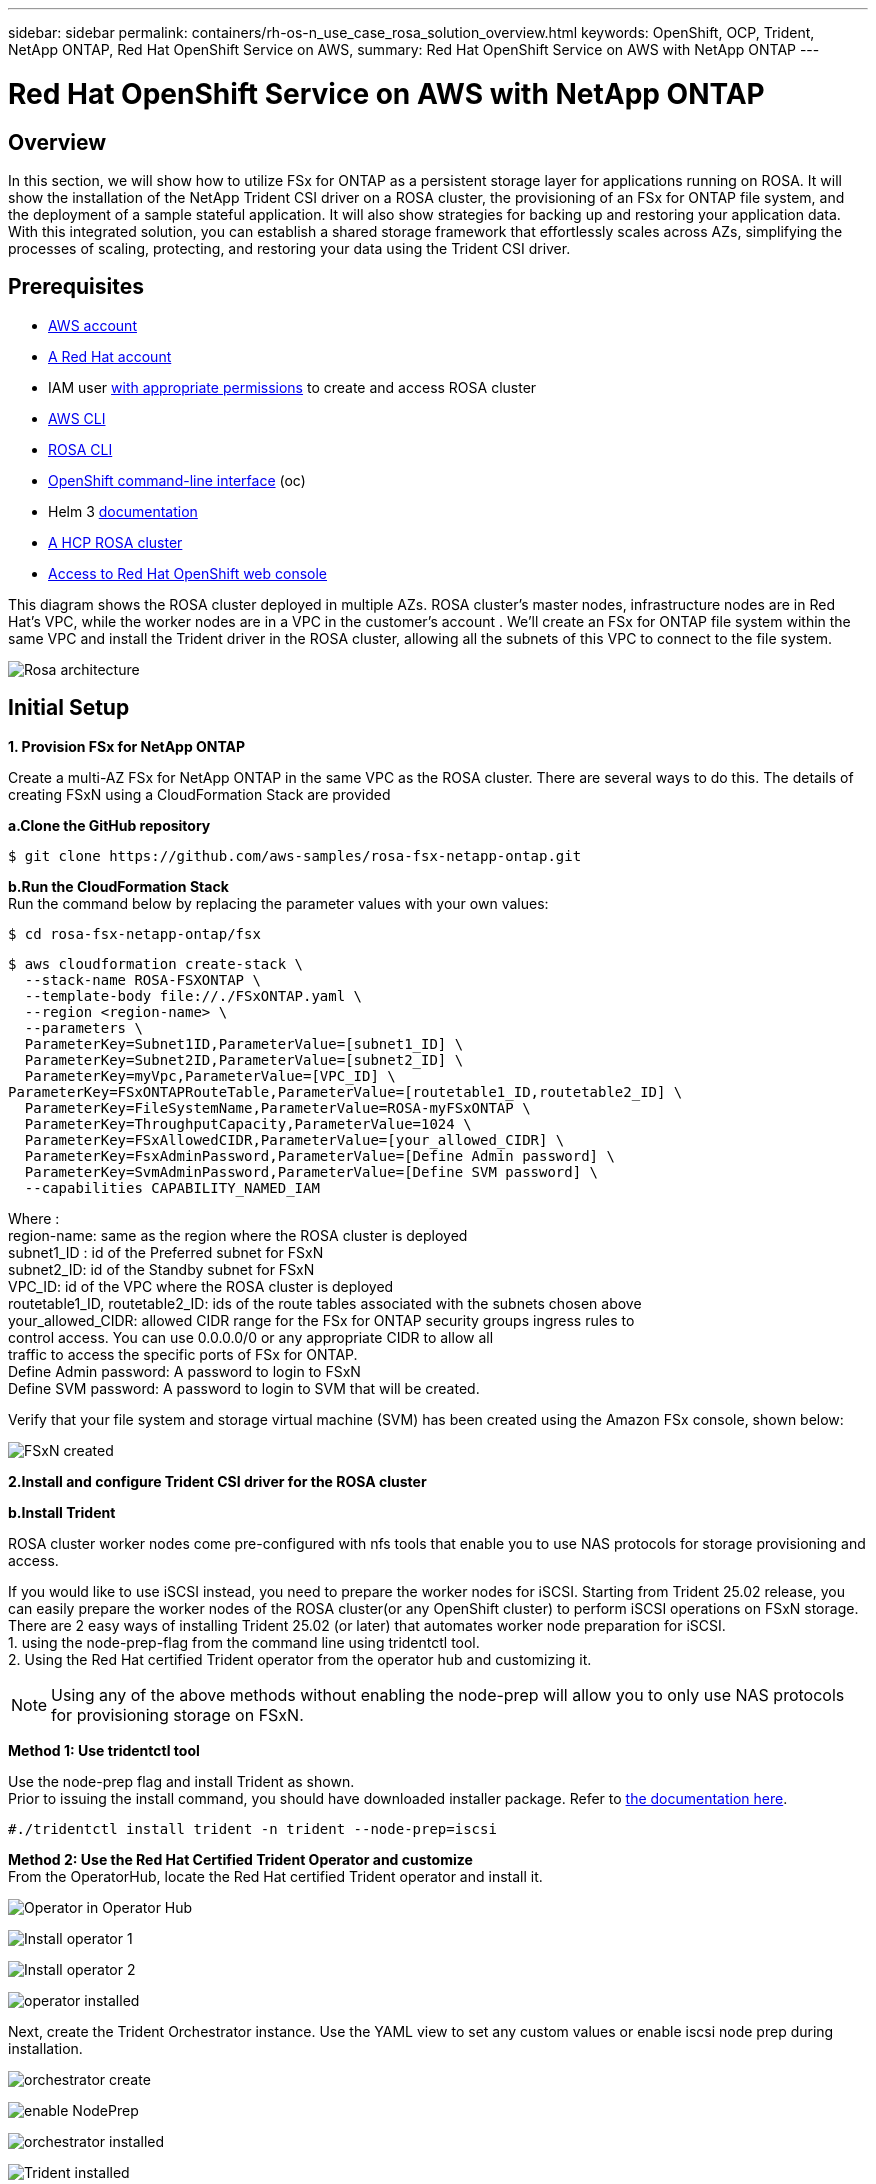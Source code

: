 ---
sidebar: sidebar
permalink: containers/rh-os-n_use_case_rosa_solution_overview.html
keywords: OpenShift, OCP, Trident, NetApp ONTAP, Red Hat OpenShift Service on AWS, 
summary: Red Hat OpenShift Service on AWS with NetApp ONTAP
---

= Red Hat OpenShift Service on AWS with NetApp ONTAP
:hardbreaks:
:nofooter:
:icons: font
:linkattrs:
:imagesdir: ../media/

[.lead]
== Overview
In this section, we will show how to utilize FSx for ONTAP as a persistent storage layer for applications running on ROSA. It will show the installation of the NetApp Trident CSI driver on a ROSA cluster, the provisioning of an FSx for ONTAP file system, and the deployment of a sample stateful application. It will also show strategies for backing up and restoring your application data. With this integrated solution, you can establish a shared storage framework that effortlessly scales across AZs, simplifying the processes of scaling, protecting, and restoring your data using the Trident CSI driver.

== Prerequisites
* link:https://signin.aws.amazon.com/signin?redirect_uri=https://portal.aws.amazon.com/billing/signup/resume&client_id=signup[AWS account]

* link:https://console.redhat.com/[A Red Hat account]

* IAM user link:https://www.rosaworkshop.io/rosa/1-account_setup/[with appropriate permissions] to create and access ROSA cluster

* link:https://aws.amazon.com/cli/[AWS CLI]

* link:https://console.redhat.com/openshift/downloads[ROSA CLI]

* link:https://console.redhat.com/openshift/downloads[OpenShift command-line interface] (oc)

* Helm 3 link:https://docs.aws.amazon.com/eks/latest/userguide/helm.html[documentation]

* link:https://docs.openshift.com/rosa/rosa_hcp/rosa-hcp-sts-creating-a-cluster-quickly.html[A HCP ROSA cluster]

* link:https://console.redhat.com/openshift/overview[Access to Red Hat OpenShift web console]

This diagram shows the ROSA cluster deployed in multiple AZs. ROSA cluster’s master nodes, infrastructure nodes are in Red Hat’s VPC, while the worker nodes are in a VPC in the customer's account . We’ll create an FSx for ONTAP file system within the same VPC and install the Trident driver in the ROSA cluster, allowing all the subnets of this VPC to connect to the file system.

image:redhat_openshift_container_rosa_image1.png[Rosa architecture]

== Initial Setup

**1. Provision FSx for NetApp ONTAP**

Create a multi-AZ FSx for NetApp ONTAP in the same VPC as the ROSA cluster. There are several ways to do this. The details of creating  FSxN using a CloudFormation Stack are provided

**a.Clone the GitHub  repository**
[source]
$ git clone https://github.com/aws-samples/rosa-fsx-netapp-ontap.git

**b.Run the CloudFormation Stack**
Run the command below by replacing the parameter values with your own values:

[source]
$ cd rosa-fsx-netapp-ontap/fsx

[source]
$ aws cloudformation create-stack \
  --stack-name ROSA-FSXONTAP \
  --template-body file://./FSxONTAP.yaml \
  --region <region-name> \
  --parameters \
  ParameterKey=Subnet1ID,ParameterValue=[subnet1_ID] \
  ParameterKey=Subnet2ID,ParameterValue=[subnet2_ID] \
  ParameterKey=myVpc,ParameterValue=[VPC_ID] \
ParameterKey=FSxONTAPRouteTable,ParameterValue=[routetable1_ID,routetable2_ID] \
  ParameterKey=FileSystemName,ParameterValue=ROSA-myFSxONTAP \
  ParameterKey=ThroughputCapacity,ParameterValue=1024 \
  ParameterKey=FSxAllowedCIDR,ParameterValue=[your_allowed_CIDR] \
  ParameterKey=FsxAdminPassword,ParameterValue=[Define Admin password] \
  ParameterKey=SvmAdminPassword,ParameterValue=[Define SVM password] \
  --capabilities CAPABILITY_NAMED_IAM

Where :
region-name: same as the region where the ROSA cluster is deployed
subnet1_ID : id of the Preferred subnet for FSxN
subnet2_ID: id of the Standby subnet for FSxN
VPC_ID: id of the VPC where the ROSA cluster is deployed
routetable1_ID, routetable2_ID: ids of the route tables associated with the subnets chosen above
your_allowed_CIDR: allowed CIDR range for the FSx for ONTAP security groups ingress rules to 
        control access. You can use 0.0.0.0/0 or any appropriate CIDR to allow all 
        traffic to access the specific ports of FSx for ONTAP.
Define Admin password: A password to login to FSxN 
Define SVM password: A password to login to SVM that will be created.

Verify that your file system and storage virtual machine (SVM) has been created using the Amazon FSx console, shown below:

image:redhat_openshift_container_rosa_image2.png[FSxN created]

**2.Install and configure Trident CSI driver for the ROSA cluster**

//**a.Add the Trident Helm repository**

//[source]
//$ helm repo add netapp-trident https://netapp.github.io/trident-helm-chart

//**b.Install trident using helm**

//[source]
//$ helm install trident netapp-trident/trident-operator --version 100.2406.0 --create-namespace --namespace trident

//NOTE: Depending on the version you install, the version parameter will need to be changed in the command shown. Refer to the link:https://docs.netapp.com/us-en/trident/trident-get-started/kubernetes-deploy-helm.html[documentation] for the correct version number. For additional methods of installing Trident, refer to the Trident link:https://docs.netapp.com/us-en/trident/trident-get-started/kubernetes-deploy.html[documentation]. 

**b.Install Trident**

ROSA cluster worker nodes come pre-configured with nfs tools that enable you to use NAS protocols for storage provisioning and access. 

If you would like to use iSCSI instead, you need to prepare the worker nodes for iSCSI. Starting from Trident 25.02 release, you can easily prepare the worker nodes of the ROSA cluster(or any OpenShift cluster) to perform iSCSI operations on FSxN storage. 
There are 2 easy ways of installing Trident 25.02 (or later) that automates worker node preparation for iSCSI.  
1. using the node-prep-flag from the command line using tridentctl tool.
2. Using the Red Hat certified Trident operator from the operator hub and customizing it. 

NOTE: Using any of the above methods without enabling the node-prep will allow you to only use NAS protocols for provisioning storage on FSxN. 

**Method 1: Use tridentctl tool**

Use the node-prep flag and install Trident as shown. 
Prior to issuing the install command, you should have downloaded installer package. Refer to link:https://docs.netapp.com/us-en/trident/trident-get-started/kubernetes-deploy-tridentctl.html#step-1-download-the-trident-installer-package[the documentation here]. 

[source,yaml]
....
#./tridentctl install trident -n trident --node-prep=iscsi
....

**Method 2: Use the Red Hat Certified Trident Operator and customize**
From the OperatorHub, locate the Red Hat certified Trident operator and install it.

image:rh-os-n_use_case_operator_img1.png["Operator in Operator Hub"]

image:rh-os-n_use_case_operator_img2.png["Install operator 1"]

image:rh-os-n_use_case_operator_img3.png["Install operator 2"]

image:rh-os-n_use_case_operator_img4.png["operator installed"]

Next, create the Trident Orchestrator instance. Use the YAML view to set any custom values or enable iscsi node prep during installation.

image:rh-os-n_use_case_operator_img5.png["orchestrator create"]

image:rh-os-n_use_case_operator_img6.png["enable NodePrep"]

image:rh-os-n_use_case_operator_img7.png["orchestrator installed"]

image:rh-os-n_use_case_operator_img8.png["Trident installed"]


Installing Trident using any of the above methods will prepare the ROSA cluster worker nodes for iSCSI by starting the iscsid and multipathd services and setting the following in /etc/multipath.conf file

image:rh-os-n_use_case_iscsi_node_prep1.png["iscsid active"]

image:rh-os-n_use_case_iscsi_node_prep2.png["multipathd active"]

image:rh-os-n_use_case_iscsi_node_prep3.png["multipath.conf file"]


**c.Verify that all Trident pods are in the running state**

image:redhat_openshift_container_rosa_image3.png[Trident pods running]

**3. Configure the Trident CSI backend to use FSx for ONTAP (ONTAP NAS)**

The Trident back-end configuration tells Trident how to communicate with the storage system (in this case, FSx for ONTAP). For creating the backend, we will provide the credentials of the Storage Virtual machine to connect to, along with the Cluster Management and the NFS data interfaces. We will use  the link:https://docs.netapp.com/us-en/trident/trident-use/ontap-nas.html[ontap-nas driver] to provision storage volumes in FSx file system.

**a. First, create a secret for the SVM credentials using the following yaml**
[source]
apiVersion: v1
kind: Secret
metadata:
  name: backend-fsx-ontap-nas-secret
  namespace: trident
type: Opaque
stringData:
  username: vsadmin
  password: <value provided for Define SVM password as a parameter to the Cloud Formation Stack>

NOTE: You can also retrieve the SVM password created for FSxN from the AWS Secrets Manager as shown below.

image:redhat_openshift_container_rosa_image4.png[AWS secrets Manager]

image:redhat_openshift_container_rosa_image5.png[retrieve secret]

**b.Next, add the secret for the SVM credentials to the ROSA cluster using the following command**
[source]
$ oc apply -f svm_secret.yaml

You can verify that the secret has been added in the trident namespace using the following command
[source]
$ oc get secrets -n trident |grep backend-fsx-ontap-nas-secret

image:redhat_openshift_container_rosa_image6.png[secret applied]

**c. Next, create the backend object**
For this, move into the **fsx** directory of your cloned Git repository. Open the file backend-ontap-nas.yaml.  Replace the following:
**managementLIF** with the  Management DNS name 
**dataLIF** with the NFS DNS name of the Amazon FSx SVM and
**svm** with the SVM name. Create the backend object using the following command.

Create the backend object using the following command.
[source]
$ oc apply -f backend-ontap-nas.yaml

NOTE: You can get the Management DNS name, NFS DNS name and the SVM name from the Amazon FSx Console as shown in the screenshot below

image:redhat_openshift_container_rosa_image7.png[get lifs]

**d. Now, run the following command to verify that the backend object has been created and Phase is showing Bound and Status is Success**

image:redhat_openshift_container_rosa_image8.png[create backend]

**4. Create Storage Class**
Now that the Trident backend is configured, you can create a Kubernetes storage class to use the backend. Storage class is a resource object made available to the cluster. It describes and classifies the type of storage that you can request for an application. 

**a. Review the file storage-class-csi-nas.yaml in the fsx folder.**
[source]
apiVersion: storage.k8s.io/v1
kind: StorageClass
metadata:
  name: trident-csi
provisioner: csi.trident.netapp.io
parameters:
  backendType: "ontap-nas"
  fsType: "ext4"
allowVolumeExpansion: True
reclaimPolicy: Retain

**b. Create Storage Class in ROSA cluster and verify that trident-csi storage class has been created.**

image:redhat_openshift_container_rosa_image9.png[create backend]

This completes the installation of Trident CSI driver and its connectivity to FSx for ONTAP file system. Now you can deploy a sample Postgresql stateful application on ROSA using file volumes on FSx for ONTAP.

**c. Verify that there are no PVCs and PVs created using the trident-csi storage class.**

image:redhat_openshift_container_rosa_image10.png[no PVCs using Trident]

**d. Verify that applications can create PV using Trident CSI.**

Create a PVC using the pvc-trident.yaml file provided in the **fsx** folder.
[source]
pvc-trident.yaml 
kind: PersistentVolumeClaim
apiVersion: v1
metadata:
  name: basic
spec:
  accessModes:
    - ReadWriteMany
  resources:
    requests:
      storage: 10Gi
  storageClassName: trident-csi

  You can issue the following commands to create a pvc and verify that it has been created.

image:redhat_openshift_container_rosa_image11.png[create test PVC using Trident]

NOTE: To use iSCSI, you should have enabled iSCSI on the worker nodes as shown previously and you need to create an iSCSI backend and storage class. Here are some sample yaml files.

[source,yaml]
....
cat tbc.yaml
apiVersion: v1
kind: Secret
metadata:
  name: backend-tbc-ontap-san-secret
type: Opaque
stringData:
  username: fsxadmin
  password: <password for the fsxN filesystem>
---
apiVersion: trident.netapp.io/v1
kind: TridentBackendConfig
metadata:
  name: backend-tbc-ontap-san
spec:
  version: 1
  storageDriverName: ontap-san
  managementLIF: <management lif of fsxN filesystem>
  backendName: backend-tbc-ontap-san
  svm: svm_FSxNForROSAiSCSI
  credentials:
    name: backend-tbc-ontap-san-secret

cat sc.yaml
apiVersion: storage.k8s.io/v1
kind: StorageClass
metadata:
  name: trident-csi
provisioner: csi.trident.netapp.io
parameters:
  backendType: "ontap-san"
  media: "ssd"
  provisioningType: "thin"
  snapshots: "true"
allowVolumeExpansion: true
....

**5. Deploy a sample Postgresql stateful application**

**a. Use helm to install postgresql**
[source]
$ helm install postgresql bitnami/postgresql -n postgresql --create-namespace

image:redhat_openshift_container_rosa_image12.png[install postgresql]

**b. Verify that the application pod is running, and a PVC and PV is created for the application.**

image:redhat_openshift_container_rosa_image13.png[postgresql pods]

image:redhat_openshift_container_rosa_image14.png[postgresql pvc]

image:redhat_openshift_container_rosa_image15.png[postgresql pv]

**c. Deploy a Postgresql client**

**Use the following command to get the password for the postgresql server that was installed.**
[source]
$ export POSTGRES_PASSWORD=$(kubectl get secret --namespace postgresql postgresql -o jsoata.postgres-password}" | base64 -d)

**Use the following command to run a postgresql client and connect to the  server using the password**
[source]
$ kubectl run postgresql-client --rm --tty -i --restart='Never' --namespace postgresql --image docker.io/bitnami/postgresql:16.2.0-debian-11-r1 --env="PGPASSWORD=$POSTGRES_PASSWORD" \
> --command -- psql --host postgresql -U postgres -d postgres -p 5432

image:redhat_openshift_container_rosa_image16.png[postgresql client]

**d. Create a database and a table. Create a schema for the table and insert 2 rows of data into the table.**

image:redhat_openshift_container_rosa_image17.png[postgresql table,schema,rows]

image:redhat_openshift_container_rosa_image18.png[postgresql row1]

image:redhat_openshift_container_rosa_image19.png[postgresql rows2]
